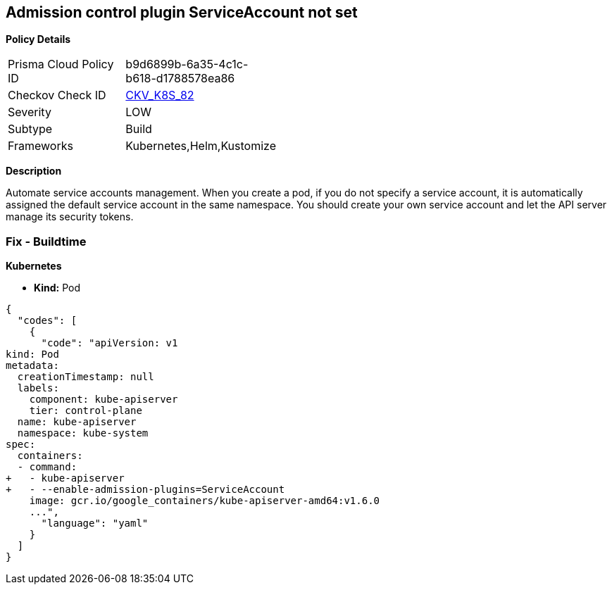 == Admission control plugin ServiceAccount not set
//The admission control plugin ServiceAccount is not set

*Policy Details* 

[width=45%]
[cols="1,1"]
|=== 
|Prisma Cloud Policy ID 
| b9d6899b-6a35-4c1c-b618-d1788578ea86

|Checkov Check ID 
| https://github.com/bridgecrewio/checkov/tree/master/checkov/kubernetes/checks/resource/k8s/ApiServerServiceAccountPlugin.py[CKV_K8S_82]

|Severity
|LOW

|Subtype
|Build

|Frameworks
|Kubernetes,Helm,Kustomize

|=== 



*Description* 


Automate service accounts management.
When you create a pod, if you do not specify a service account, it is automatically assigned the default service account in the same namespace.
You should create your own service account and let the API server manage its security tokens.

=== Fix - Buildtime


*Kubernetes* 


* *Kind:* Pod


[source,yaml]
----
{
  "codes": [
    {
      "code": "apiVersion: v1
kind: Pod
metadata:
  creationTimestamp: null
  labels:
    component: kube-apiserver
    tier: control-plane
  name: kube-apiserver
  namespace: kube-system
spec:
  containers:
  - command:
+   - kube-apiserver
+   - --enable-admission-plugins=ServiceAccount
    image: gcr.io/google_containers/kube-apiserver-amd64:v1.6.0
    ...",
      "language": "yaml"
    }
  ]
}
----
